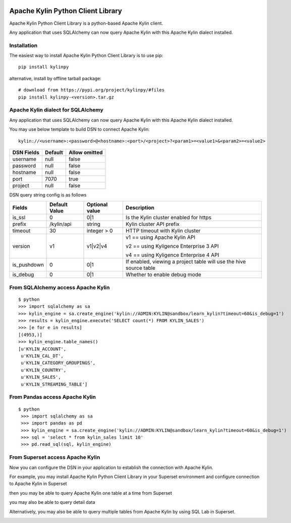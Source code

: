.. image:: https://img.shields.io/pypi/v/kylinpy.svg
   :target: https://pypi.python.org/pypi/kylinpy
.. image:: https://img.shields.io/github/license/kyligence/kylinpy.svg
   :target: https://pypi.python.org/pypi/kylinpy
.. image:: https://img.shields.io/pypi/pyversions/kylinpy.svg
   :target: https://pypi.python.org/pypi/kylinpy
.. image:: https://img.shields.io/pypi/dm/kylinpy.svg
   :target: https://pypi.python.org/pypi/kylinpy
.. image:: https://codecov.io/gh/zhaoyongjie/kylinpy/branch/master/graph/badge.svg
  :target: https://codecov.io/gh/zhaoyongjie/kylinpy

Apache Kylin Python Client Library
==================================
Apache Kylin Python Client Library is a python-based Apache Kylin client.

Any application that uses SQLAlchemy can now query Apache Kylin with this Apache Kylin dialect installed.


Installation
------------

The easiest way to install Apache Kylin Python Client Library is to use pip::

    pip install kylinpy

alternative, install by offline tarball package::

    # download from https://pypi.org/project/kylinpy/#files
    pip install kylinpy-<version>.tar.gz


Apache Kylin dialect for SQLAlchemy
-----------------------------------
Any application that uses SQLAlchemy can now query Apache Kylin with this Apache Kylin dialect installed.

You may use below template to build DSN to connect Apache Kylin::

    kylin://<username>:<password>@<hostname>:<port>/<project>?<param1>=<value1>&<param2>=<value2>


============================= ================= =======================
DSN Fields                         Default           Allow omitted
============================= ================= =======================
username                           null                 false
----------------------------- ----------------- -----------------------
password                           null                 false
----------------------------- ----------------- -----------------------
hostname                           null                 false
----------------------------- ----------------- -----------------------
port                               7070                 true
----------------------------- ----------------- -----------------------
project                            null                 false
============================= ================= =======================


DSN query string config is as follows


=========== ================== ================= ==================
   Fields     Default Value    Optional value       Description
=========== ================== ================= ==================
is_ssl          0                 0|1             Is the Kylin cluster enabled for https
----------- ------------------ ----------------- ------------------
prefix        /kylin/api         string           Kylin cluster API prefix
----------- ------------------ ----------------- ------------------
timeout          30            integer > 0        HTTP timeout with Kylin cluster
----------- ------------------ ----------------- ------------------
version          v1             v1|v2|v4          v1 == using Apache Kylin API

                                                  v2 == using Kyligence Enterprise 3 API

                                                  v4 == using Kyligence Enterprise 4 API
----------- ------------------ ----------------- ------------------
is_pushdown      0                 0|1             If enabled, viewing a project table will use the hive source table
----------- ------------------ ----------------- ------------------
is_debug        0                 0|1             Whether to enable debug mode
=========== ================== ================= ==================



From SQLAlchemy access Apache Kylin
--------------------------------------
::

    $ python
    >>> import sqlalchemy as sa
    >>> kylin_engine = sa.create_engine('kylin://ADMIN:KYLIN@sandbox/learn_kylin?timeout=60&is_debug=1')
    >>> results = kylin_engine.execute('SELECT count(*) FROM KYLIN_SALES')
    >>> [e for e in results]
    [(4953,)]
    >>> kylin_engine.table_names()
    [u'KYLIN_ACCOUNT',
     u'KYLIN_CAL_DT',
     u'KYLIN_CATEGORY_GROUPINGS',
     u'KYLIN_COUNTRY',
     u'KYLIN_SALES',
     u'KYLIN_STREAMING_TABLE']

From Pandas access Apache Kylin
------------------------------------
::

   $ python
    >>> import sqlalchemy as sa
    >>> import pandas as pd
    >>> kylin_engine = sa.create_engine('kylin://ADMIN:KYLIN@sandbox/learn_kylin?timeout=60&is_debug=1')
    >>> sql = 'select * from kylin_sales limit 10'
    >>> pd.read_sql(sql, kylin_engine)


From Superset access Apache Kylin
-------------------------------------

Now you can configure the DSN in your application to establish the connection with Apache Kylin.

For example, you may install Apache Kylin Python Client Library in your Superset environment and configure connection to Apache Kylin in Superset

.. image:: https://raw.githubusercontent.com/Kyligence/kylinpy/master/docs/picture/superset1.png

then you may be able to query Apache Kylin one table at a time from Superset

.. image:: https://raw.githubusercontent.com/Kyligence/kylinpy/master/docs/picture/superset2.png

you may also be able to query detail data

.. image:: https://raw.githubusercontent.com/Kyligence/kylinpy/master/docs/picture/superset3.png

Alternatively, you may also be able to query multiple tables from Apache Kylin by using SQL Lab in Superset.

.. image:: https://raw.githubusercontent.com/Kyligence/kylinpy/master/docs/picture/superset4.png

